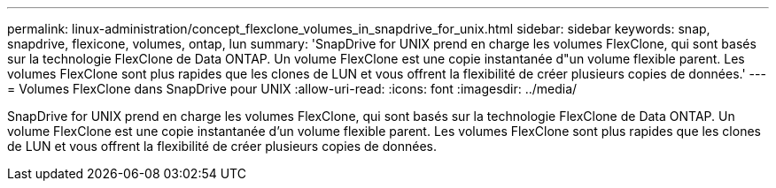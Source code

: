 ---
permalink: linux-administration/concept_flexclone_volumes_in_snapdrive_for_unix.html 
sidebar: sidebar 
keywords: snap, snapdrive, flexicone, volumes, ontap, lun 
summary: 'SnapDrive for UNIX prend en charge les volumes FlexClone, qui sont basés sur la technologie FlexClone de Data ONTAP. Un volume FlexClone est une copie instantanée d"un volume flexible parent. Les volumes FlexClone sont plus rapides que les clones de LUN et vous offrent la flexibilité de créer plusieurs copies de données.' 
---
= Volumes FlexClone dans SnapDrive pour UNIX
:allow-uri-read: 
:icons: font
:imagesdir: ../media/


[role="lead"]
SnapDrive for UNIX prend en charge les volumes FlexClone, qui sont basés sur la technologie FlexClone de Data ONTAP. Un volume FlexClone est une copie instantanée d'un volume flexible parent. Les volumes FlexClone sont plus rapides que les clones de LUN et vous offrent la flexibilité de créer plusieurs copies de données.
